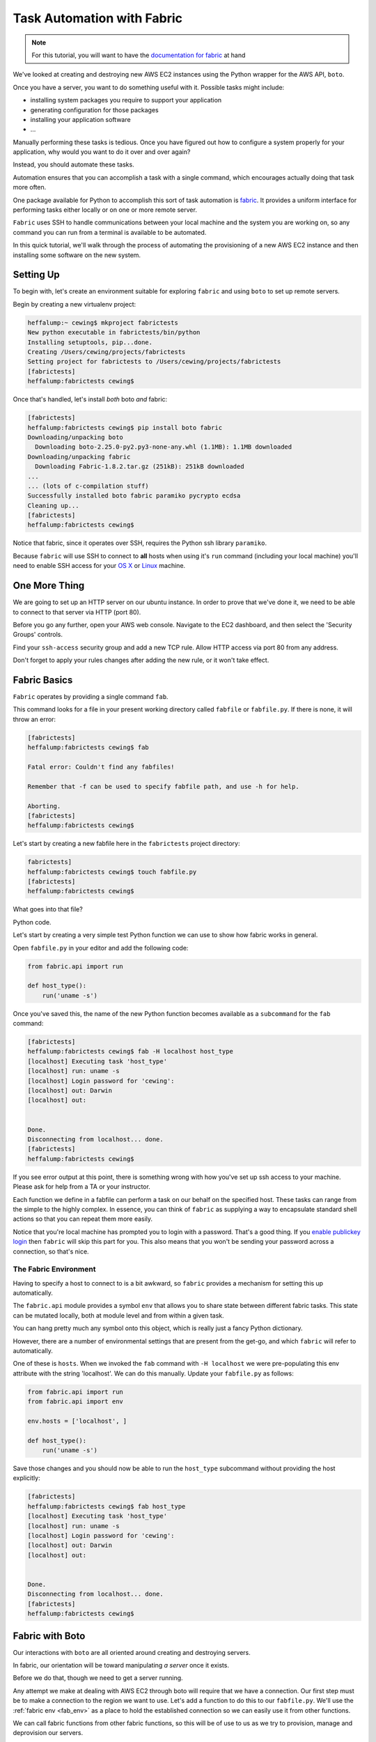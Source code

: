 ***************************
Task Automation with Fabric
***************************

.. note::

    For this tutorial, you will want to have the `documentation for fabric`_ at
    hand

.. _documentation for fabric: http://docs.fabfile.org/en/1.8/index.html

We've looked at creating and destroying new AWS EC2 instances using the Python
wrapper for the AWS API, ``boto``.

Once you have a server, you want to do something useful with it. Possible tasks
might include:

* installing system packages you require to support your application
* generating configuration for those packages
* installing your application software
* ...

Manually performing these tasks is tedious. Once you have figured out how to
configure a system properly for your application, why would you want to do it
over and over again?

Instead, you should automate these tasks.

Automation ensures that you can accomplish a task with a single command, which
encourages actually doing that task more often.

One package available for Python to accomplish this sort of task automation is
`fabric`_. It provides a uniform interface for performing tasks either locally
or on one or more remote server.

.. _fabric: http://docs.fabfile.org/en/latest/

``Fabric`` uses SSH to handle communications between your local machine and the
system you are working on, so any command you can run from a terminal is
available to be automated.

In this quick tutorial, we'll walk through the process of automating the
provisioning of a new AWS EC2 instance and then installing some software on the
new system.

Setting Up
==========

To begin with, let's create an environment suitable for exploring ``fabric``
and using ``boto`` to set up remote servers.

Begin by creating a new virtualenv project:

.. code-block:: bash

    heffalump:~ cewing$ mkproject fabrictests
    New python executable in fabrictests/bin/python
    Installing setuptools, pip...done.
    Creating /Users/cewing/projects/fabrictests
    Setting project for fabrictests to /Users/cewing/projects/fabrictests
    [fabrictests]
    heffalump:fabrictests cewing$

Once that's handled, let's install *both* boto *and* fabric:

.. code-block:: bash

    [fabrictests]
    heffalump:fabrictests cewing$ pip install boto fabric
    Downloading/unpacking boto
      Downloading boto-2.25.0-py2.py3-none-any.whl (1.1MB): 1.1MB downloaded
    Downloading/unpacking fabric
      Downloading Fabric-1.8.2.tar.gz (251kB): 251kB downloaded
    ...
    ... (lots of c-compilation stuff)
    Successfully installed boto fabric paramiko pycrypto ecdsa
    Cleaning up...
    [fabrictests]
    heffalump:fabrictests cewing$

Notice that fabric, since it operates over SSH, requires the Python ssh library
``paramiko``.

Because ``fabric`` will use SSH to connect to **all** hosts when using it's
``run`` command (including your local machine) you'll need to enable SSH access
for your `OS X`_ or `Linux`_ machine.

.. _OS X: http://bluishcoder.co.nz/articles/mac-ssh.html
.. _Linux: https://help.ubuntu.com/community/SSH/OpenSSH/Configuring


One More Thing
==============

We are going to set up an HTTP server on our ubuntu instance.  In order to
prove that we've done it, we need to be able to connect to that server via HTTP
(port 80).

Before you go any further, open your AWS web console. Navigate to the EC2
dashboard, and then select the 'Security Groups' controls.

Find your ``ssh-access`` security group and add a new TCP rule. Allow HTTP
access via port 80 from any address.

Don't forget to apply your rules changes after adding the new rule, or it won't
take effect.


Fabric Basics
=============

``Fabric`` operates by providing a single command ``fab``.

This command looks for a file in your present working directory called
``fabfile`` or ``fabfile.py``. If there is none, it will throw an error:

.. code-block:: bash

    [fabrictests]
    heffalump:fabrictests cewing$ fab

    Fatal error: Couldn't find any fabfiles!

    Remember that -f can be used to specify fabfile path, and use -h for help.

    Aborting.
    [fabrictests]
    heffalump:fabrictests cewing$

Let's start by creating a new fabfile here in the ``fabrictests`` project
directory:

.. code-block:: bash

    fabrictests]
    heffalump:fabrictests cewing$ touch fabfile.py
    [fabrictests]
    heffalump:fabrictests cewing$

What goes into that file?

Python code.

Let's start by creating a very simple test Python function we can use to show
how fabric works in general.

Open ``fabfile.py`` in your editor and add the following code:

.. code-block:: python

    from fabric.api import run

    def host_type():
        run('uname -s')

Once you've saved this, the name of the new Python function becomes available
as a ``subcommand`` for the ``fab`` command:

.. code-block:: bash

    [fabrictests]
    heffalump:fabrictests cewing$ fab -H localhost host_type
    [localhost] Executing task 'host_type'
    [localhost] run: uname -s
    [localhost] Login password for 'cewing':
    [localhost] out: Darwin
    [localhost] out:


    Done.
    Disconnecting from localhost... done.
    [fabrictests]
    heffalump:fabrictests cewing$

If you see error output at this point, there is something wrong with how you've
set up ssh access to your machine.  Please ask for help from a TA or your
instructor.

Each function we define in a fabfile can perform a task on our behalf on the
specified host. These tasks can range from the simple to the highly complex. In
essence, you can think of ``fabric`` as supplying a way to encapsulate standard
shell actions so that you can repeat them more easily.

Notice that you're local machine has prompted you to login with a password.
That's a good thing. If you `enable publickey login`_ then ``fabric`` will skip
this part for you. This also means that you won't be sending your password
across a connection, so that's nice.

.. _enable publickey login: http://stackoverflow.com/questions/7260/how-do-i-setup-public-key-authentication

.. _fab_env:

The Fabric Environment
----------------------

Having to specify a host to connect to is a bit awkward, so ``fabric`` provides
a mechanism for setting this up automatically.

The ``fabric.api`` module provides a symbol ``env`` that allows you to share
state between different fabric tasks.  This state can be mutated locally, both
at module level and from within a given task.

You can hang pretty much any symbol onto this object, which is really just a
fancy Python dictionary.

However, there are a number of environmental settings that are present from the
get-go, and which ``fabric`` will refer to automatically.

One of these is ``hosts``.  When we invoked the ``fab`` command with ``-H
localhost`` we were pre-populating this env attribute with the string
'localhost'.  We can do this manually.  Update your ``fabfile.py`` as follows:

.. code-block:: python

    from fabric.api import run
    from fabric.api import env

    env.hosts = ['localhost', ]

    def host_type():
        run('uname -s')


Save those changes and you should now be able to run the ``host_type``
subcommand without providing the host explicitly:

.. code-block:: bash

    [fabrictests]
    heffalump:fabrictests cewing$ fab host_type
    [localhost] Executing task 'host_type'
    [localhost] run: uname -s
    [localhost] Login password for 'cewing':
    [localhost] out: Darwin
    [localhost] out:


    Done.
    Disconnecting from localhost... done.
    [fabrictests]
    heffalump:fabrictests cewing$


Fabric with Boto
================

Our interactions with ``boto`` are all oriented around creating and destroying
servers.

In fabric, our orientation will be toward manipulating *a server* once it
exists.

Before we do that, though we need to get a server running.

Any attempt we make at dealing with AWS EC2 through boto will require that we
have a connection. Our first step must be to make a connection to the region we
want to use.  Let's add a function to do this to our ``fabfile.py``. We'll use
the :ref:`fabric env <fab_env>` as a place to hold the established
connection so we can easily use it from other functions.

.. hidden-code-block:: python
    :label: Peek At A Solution

    # add an import
    import boto.ec2

    # add an environmental setting
    env.aws_region = 'us-west-2'

    # add a function
    def get_ec2_connection():
        if 'ec2' not in env:
            conn = boto.ec2.connect_to_region(env.aws_region)
            if conn is not None:
                env.ec2 = conn
                print "Connected to EC2 region %s" % env.aws_region
            else:
                msg = "Unable to connect to EC2 region %s"
                raise IOError(msg % env.aws_region)
        return env.ec2


We can call fabric functions from other fabric functions, so this will be of
use to us as we try to provision, manage and deprovision our servers.

Provisioning an Instance
------------------------

In the ``boto`` walkthrough, we saw how to provision a new instance and set it
running.  Let's convert that code to a fabric task.

We'll need to start by getting a connection, then use that connection to create
a new instance.

.. hidden-code-block:: python
    :label: Peek At A Solution
    :linenos:

    # add an import at the top
    import time

    # add this function
    def provision_instance(wait_for_running=False, timeout=60, interval=2):
        wait_val = int(interval)
        timeout_val = int(timeout)
        conn = get_ec2_connection()
        instance_type = 't2.micro'
        key_name = 'pk-aws'
        security_group = 'ssh-access'
        image_id = 'ami-d0d8b8e0'

        reservations = conn.run_instances(
            image_id,
            key_name=key_name,
            instance_type=instance_type,
            security_groups=[security_group, ]
        )
        new_instances = [i for i in reservations.instances if i.state == u'pending']
        running_instance = []
        if wait_for_running:
            waited = 0
            while new_instances and (waited < timeout_val):
                time.sleep(wait_val)
                waited += int(wait_val)
                for instance in new_instances:
                    state = instance.state
                    print "Instance %s is %s" % (instance.id, state)
                    if state == "running":
                        running_instance.append(
                            new_instances.pop(new_instances.index(i))
                        )
                    instance.update()


There's something new in this function.  It accepts arguments. We can pass
arguments like this from the command-line when we run the command:

.. code-block:: bash

    [fabrictests]
    heffalump:fabrictests cewing$ fab provision_instance

.. code-block:: bash

    [fabrictests]
    heffalump:fabrictests cewing$ fab provision_instance:wait_for_running=1

.. code-block:: bash

    [fabrictests]
    heffalump:fabrictests cewing$ fab provision_instance:wait_for_running=1,interval=5

The important part to know about this is that arguments passed in from the
command line appear in your function as strings.  You are responsible for
converting them if needed.

Let's provision a new server with this function:

.. code-block:: bash

    [fabrictests]
    heffalump:fabrictests cewing$ fab provision_instance:wait_for_running=1
    [localhost] Executing task 'provision_instance'
    Connected to EC2 region us-west-2
    Instance i-8c424a85 is pending
    Instance i-8c424a85 is pending
    Instance i-8c424a85 is pending
    Instance i-8c424a85 is pending
    Instance i-8c424a85 is pending
    Instance i-8c424a85 is pending
    Instance i-8c424a85 is pending
    Instance i-8c424a85 is running

    Done.
    [fabrictests]
    heffalump:fabrictests cewing$

Once the function completes, you should be able to load your EC2 dashboard and
see the new instance you just created running happily.


Running Shell Commands on a Server
==================================

Now that we have an instance running, we want to run commands on it to
configure it.

As you've seen, Fabric provides the ``run`` command to allow this.

But there's an issue.  When you execute a function using fabric, it is actually
run repeatedly, once for each ``host`` you list in the ``env.hosts``
environment setting.

At the moment, our script lists 'localhost', but we don't actually want to run
this command on 'localhost', so we need to get around this.

We could add a new host into the list, but that would require our knowing the
name of the host ahead of time. Moreover, it would still mean that the commands
were run *both* on localhost and this new remote host.  That's no good.

Fabric provides `the execute command`_ specifically for this purpose.  We can
pass it the list of hosts on which we want to run a particular command, and it
will do so for us. This means that we can dynamically set the name of the
instance we want, and ``fabric`` will execute our chosen command on that server
only!

In order to play with that, though, we need to interactively select the
instance we want to use (after all, we might have more than one, right?).

We'll begin by building a function that allows us to list instances, optionally
filtering for a particular state.

.. _the execute command: http://docs.fabfile.org/en/1.8/api/core/tasks.html#fabric.tasks.execute


.. hidden-code-block:: python
    :label: Peek At A Solution

    def list_aws_instances(verbose=False, state='all'):
        conn = get_ec2_connection()

        reservations = conn.get_all_reservations()
        instances = []
        for res in reservations:
            for instance in res.instances:
                if state == 'all' or instance.state == state:
                    instance = {
                        'id': instance.id,
                        'type': instance.instance_type,
                        'image': instance.image_id,
                        'state': instance.state,
                        'instance': instance,
                    }
                    instances.append(instance)
        env.instances = instances
        if verbose:
            import pprint
            pprint.pprint(env.instances)

If we run this command from the command line, we should see our running
instance:

.. code-block:: bash

    [fabrictests]
    heffalump:fabrictests cewing$ fab list_aws_instances:verbose=1,state=running
    [localhost] Executing task 'list_aws_instances'
    Connected to EC2 region us-west-2
    [{'id': u'i-ab5159a2',
      'image': u'ami-d0d8b8e0',
      'instance': Instance:i-ab5159a2,
      'state': u'running',
      'type': u't2.micro'}]

    Done.
    [fabrictests]
    heffalump:fabrictests cewing$

Nice.

Now we must create a function that will take the output of that function and
give us an interactive choice of running instances on which to take a given
action. Fabric provides ``prompt``, `a function`_ which will ask for input from
the user at run time.

.. _a function: http://docs.fabfile.org/en/1.8/api/core/operations.html#fabric.operations.prompt

.. hidden-code-block:: python
    :label: Peek At A Solution

    # add an import
    from fabric.api import prompt

    def select_instance(state='running'):
        if env.get('active_instance', False):
            return

        list_aws_instances(state=state)

        prompt_text = "Please select from the following instances:\n"
        instance_template = " %(ct)d: %(state)s instance %(id)s\n"
        for idx, instance in enumerate(env.instances):
            ct = idx + 1
            args = {'ct': ct}
            args.update(instance)
            prompt_text += instance_template % args
        prompt_text += "Choose an instance: "

        def validation(input):
            choice = int(input)
            if not choice in range(1, len(env.instances) + 1):
                raise ValueError("%d is not a valid instance" % choice)
            return choice

        choice = prompt(prompt_text, validate=validation)
        env.active_instance = env.instances[choice - 1]['instance']

Here, we build a list of the available instances that are 'running', and then
ask the user to choose among them. After a valid choice is made, we can then
hang that instance on our ``env`` so that we can access it from other
functions. We can also short-circuit this behavior by checking first to see if
we've already selected an instance.

Now, let's set up a function that will run a given command (passed by name as
an argument) on the server we select.

.. hidden-code-block:: python
    :label: Peek At A Solution

    # add an import
    from fabric.api import execute

    def run_command_on_selected_server(command):
        select_instance()
        selected_hosts = [
            'ubuntu@' + env.active_instance.public_dns_name
        ]
        execute(command, hosts=selected_hosts)

This function begins by asking the user to select an instance.  Then it sets up
a list of hosts that includes that server (with the username 'ubuntu'
hard-coded). Finally, it attempts to execute the command we provide as an
argument on the list of hosts we just built.

.. note::

    Remember, you cannot use password authentication to log into AWS servers.
    If you find that you are prompted to enter a password in order to run this
    command on your remote server, it means you have some work to do.

In order to run a command on this server, you need to ensure that the keypair
you set up for your AWS instances is available to the ssh agent. You can do
that at the system level on your local machine:

.. code-block:: bash

    [fabrictests]
    heffalump:fabrictests cewing$ ssh-add ~/.ssh/pk-aws.pem
    Identity added: /Users/cewing/.ssh/pk-aws.pem (/Users/cewing/.ssh/pk-aws.pem)
    [fabrictests]
    heffalump:fabrictests cewing$

Now your local ssh agent knows that this is a file you might use to connect.
When the AWS server asks to use public-key authentication, the agent will then
try this key along with any others the agent knows about. If no known key
works, ssh will bomb out.

.. note::

    Sometimes your ssh agent will *forget* the keys you've added.  If you wish,
    you can also short-circuit the selection of a key by specifying which key
    to use in your fabric ``env`` (in ``fabfile.py``):

        env.key_filename = '/path/to/keyfile.pem'

``Execute`` `will take`_ the name of a fabric command to run. We need a command
that it will run that will install nginx for us and then start it.

.. _will take: http://docs.fabfile.org/en/1.8/api/core/tasks.html#fabric.tasks.execute

.. hidden-code-block:: python
    :label: Peek At A Solution

    # add an import
    from fabric.api import sudo

    def _install_nginx():
        sudo('apt-get install nginx')
        sudo('/etc/init.d/nginx start')

Finally, we need to wrap this function in a function we might call from the
command line that will run it on the server we select.

.. hidden-code-block:: python
    :label: Peek At A Solution

    def install_nginx():
        run_command_on_selected_server(_install_nginx)

Now, if we run this fabric command from our command line, we can get nginx
installed on our AWS instance:

.. code-block:: bash

    [fabrictests]
    heffalump:fabrictests cewing$ fab install_nginx
    [localhost] Executing task 'install_nginx'
    Connected to EC2 region us-west-2
    Please select from the following instances:
     1: running instance i-ab5159a2
    Choose an instance: 1
    [ubuntu@ec2-54-185-44-188.us-west-2.compute.amazonaws.com] Executing task '_install_nginx'
    [ubuntu@ec2-54-185-44-188.us-west-2.compute.amazonaws.com] sudo: apt-get install nginx
    [ubuntu@ec2-54-185-44-188.us-west-2.compute.amazonaws.com] out:
    [ubuntu@ec2-54-185-44-188.us-west-2.compute.amazonaws.com] out: Reading package lists... 0%
    [ubuntu@ec2-54-185-44-188.us-west-2.compute.amazonaws.com] out:
    [ubuntu@ec2-54-185-44-188.us-west-2.compute.amazonaws.com] out: Reading package lists... 0%
    [ubuntu@ec2-54-185-44-188.us-west-2.compute.amazonaws.com] out:
    [ubuntu@ec2-54-185-44-188.us-west-2.compute.amazonaws.com] out: Reading package lists... 24%
    ...
    ...
    [ubuntu@ec2-54-185-44-188.us-west-2.compute.amazonaws.com] out: Setting up nginx-full (1.1.19-1ubuntu0.5) ...
    [ubuntu@ec2-54-185-44-188.us-west-2.compute.amazonaws.com] out: Setting up nginx (1.1.19-1ubuntu0.5) ...
    [ubuntu@ec2-54-185-44-188.us-west-2.compute.amazonaws.com] out: Processing triggers for libc-bin ...
    [ubuntu@ec2-54-185-44-188.us-west-2.compute.amazonaws.com] out: ldconfig deferred processing now taking place
    [ubuntu@ec2-54-185-44-188.us-west-2.compute.amazonaws.com] out:


    Done.
    Disconnecting from ubuntu@ec2-54-185-44-188.us-west-2.compute.amazonaws.com... done.
    [fabrictests]
    heffalump:fabrictests cewing$


At this point, you should be able to open a web browser and point it at your
EC2 instance and see the default nginx web page.  Remember, the public_dns_name
of your instance is the way to get at it, so use that in your browser::

    http://ec2-54-185-44-188.us-west-2.compute.amazonaws.com


Stopping and Terminating an Instance
====================================

Challenge yourself to add two more functions:

1. Select a *running* instance to stop, and then stop it with boto
2. Select a *stopped* instance to terminate, and then terminate it with boto

Good Luck!
